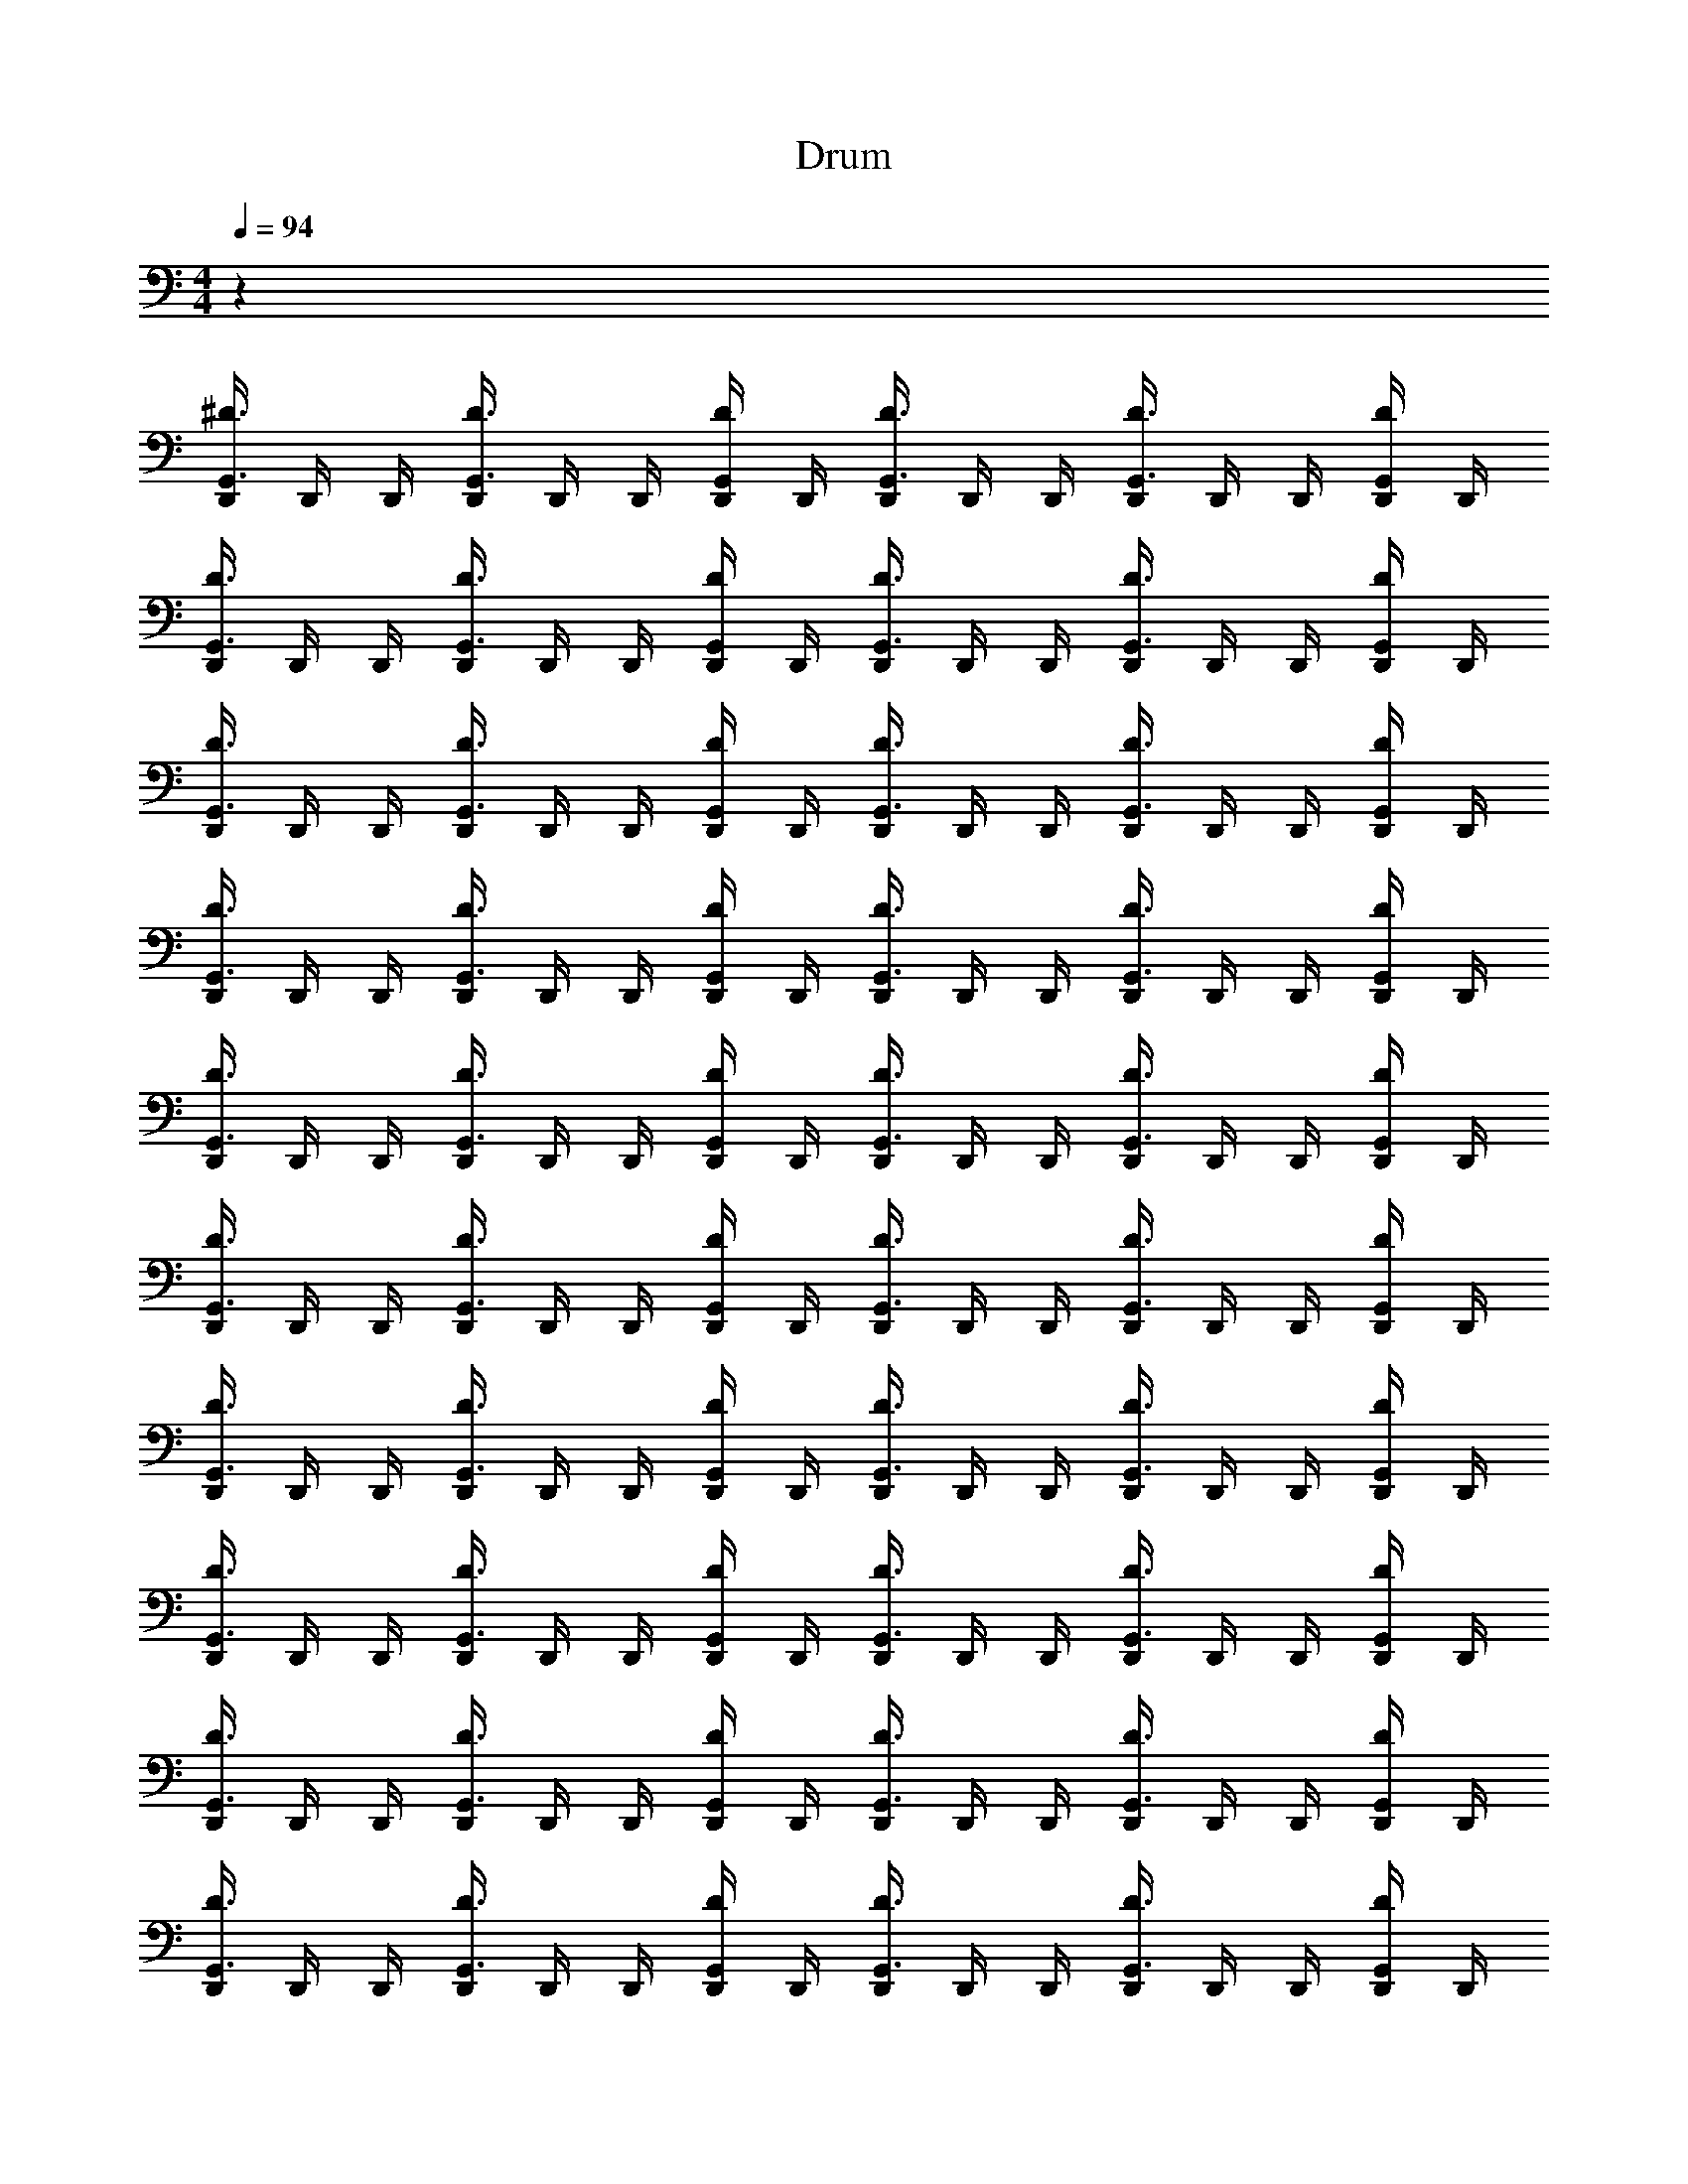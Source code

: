 X: 1
T: Drum
Z: ABC Generated by Starbound Composer v0.8.6
L: 1/4
M: 4/4
Q: 1/4=94
K: C
z36 
[D,,/4G,,3/4^D3/4] D,,/4 D,,/4 [D,,/4G,,3/4D3/4] D,,/4 D,,/4 [D,,/4G,,/D/] D,,/4 [D,,/4G,,3/4D3/4] D,,/4 D,,/4 [D,,/4G,,3/4D3/4] D,,/4 D,,/4 [D,,/4G,,/D/] D,,/4 
[D,,/4G,,3/4D3/4] D,,/4 D,,/4 [D,,/4G,,3/4D3/4] D,,/4 D,,/4 [D,,/4G,,/D/] D,,/4 [D,,/4G,,3/4D3/4] D,,/4 D,,/4 [D,,/4G,,3/4D3/4] D,,/4 D,,/4 [D,,/4G,,/D/] D,,/4 
[D,,/4G,,3/4D3/4] D,,/4 D,,/4 [D,,/4G,,3/4D3/4] D,,/4 D,,/4 [D,,/4G,,/D/] D,,/4 [D,,/4G,,3/4D3/4] D,,/4 D,,/4 [D,,/4G,,3/4D3/4] D,,/4 D,,/4 [D,,/4G,,/D/] D,,/4 
[D,,/4G,,3/4D3/4] D,,/4 D,,/4 [D,,/4G,,3/4D3/4] D,,/4 D,,/4 [D,,/4G,,/D/] D,,/4 [D,,/4G,,3/4D3/4] D,,/4 D,,/4 [D,,/4G,,3/4D3/4] D,,/4 D,,/4 [D,,/4G,,/D/] D,,/4 
[D,,/4G,,3/4D3/4] D,,/4 D,,/4 [D,,/4G,,3/4D3/4] D,,/4 D,,/4 [D,,/4G,,/D/] D,,/4 [D,,/4G,,3/4D3/4] D,,/4 D,,/4 [D,,/4G,,3/4D3/4] D,,/4 D,,/4 [D,,/4G,,/D/] D,,/4 
[D,,/4G,,3/4D3/4] D,,/4 D,,/4 [D,,/4G,,3/4D3/4] D,,/4 D,,/4 [D,,/4G,,/D/] D,,/4 [D,,/4G,,3/4D3/4] D,,/4 D,,/4 [D,,/4G,,3/4D3/4] D,,/4 D,,/4 [D,,/4G,,/D/] D,,/4 
[D,,/4G,,3/4D3/4] D,,/4 D,,/4 [D,,/4G,,3/4D3/4] D,,/4 D,,/4 [D,,/4G,,/D/] D,,/4 [D,,/4G,,3/4D3/4] D,,/4 D,,/4 [D,,/4G,,3/4D3/4] D,,/4 D,,/4 [D,,/4G,,/D/] D,,/4 
[D,,/4G,,3/4D3/4] D,,/4 D,,/4 [D,,/4G,,3/4D3/4] D,,/4 D,,/4 [D,,/4G,,/D/] D,,/4 [D,,/4G,,3/4D3/4] D,,/4 D,,/4 [D,,/4G,,3/4D3/4] D,,/4 D,,/4 [D,,/4G,,/D/] D,,/4 
[D,,/4G,,3/4D3/4] D,,/4 D,,/4 [D,,/4G,,3/4D3/4] D,,/4 D,,/4 [D,,/4G,,/D/] D,,/4 [D,,/4G,,3/4D3/4] D,,/4 D,,/4 [D,,/4G,,3/4D3/4] D,,/4 D,,/4 [D,,/4G,,/D/] D,,/4 
[D,,/4G,,3/4D3/4] D,,/4 D,,/4 [D,,/4G,,3/4D3/4] D,,/4 D,,/4 [D,,/4G,,/D/] D,,/4 [D,,/4G,,3/4D3/4] D,,/4 D,,/4 [D,,/4G,,3/4D3/4] D,,/4 D,,/4 [D,,/4G,,/D/] D,,/4 
[D,,/4G,,3/4D3/4] D,,/4 D,,/4 [D,,/4G,,3/4D3/4] D,,/4 D,,/4 [D,,/4G,,/D/] D,,/4 [D,,/4G,,3/4D3/4] D,,/4 D,,/4 [D,,/4G,,3/4D3/4] D,,/4 D,,/4 [D,,/4G,,/D/] D,,/4 z4 
M: 2/4
E,/8 E,/8 E,/8 E,/8 E,/9 z/72 E,/8 E,3/28 z/56 E,/8 E,/9 E,/9 z/36 E,3/28 E,25/224 z/32 E,3/28 z/252 E,/9 E,17/126 E,25/224 z/32 
M: 4/4
[^F,,/4D/] F,,/4 F,,/12 F,,/12 F,,/12 F,,/4 [F,,/4D/] F,,/4 [F,,/12D/] F,,/12 F,,/12 F,,/4 
[F,,/4D/] F,,/4 F,,/12 F,,/12 F,,/12 F,,/4 [F,,/4D/] F,,/4 [F,,/12D/] F,,/12 F,,/12 F,,/4 [F,,/4D/] F,,/4 F,,/12 F,,/12 F,,/12 F,,/4 [F,,/4D/] F,,/4 [F,,/12D/] F,,/12 F,,/12 F,,/4 
[F,,/4D/] F,,/4 F,,/12 F,,/12 F,,/12 F,,/4 [F,,/4D/] F,,/4 [F,,/12D/] F,,/12 F,,/12 F,,/4 [F,,/4D/] F,,/4 F,,/12 F,,/12 F,,/12 F,,/4 [F,,/4D/] F,,/4 [F,,/12D/] F,,/12 F,,/12 F,,/4 
[F,,/4D/] F,,/4 F,,/12 F,,/12 F,,/12 F,,/4 [F,,/4D/] F,,/4 [F,,/12D/] F,,/12 F,,/12 F,,/4 [F,,/4D/] F,,/4 F,,/12 F,,/12 F,,/12 F,,/4 [F,,/4D/] F,,/4 [F,,/12D/] F,,/12 F,,/12 F,,/4 
[F,,/4D/] F,,/4 F,,/12 F,,/12 F,,/12 F,,/4 [F,,/4D/] F,,/4 [F,,/12D/] F,,/12 F,,/12 F,,/4 [F,,/4D/] F,,/4 F,,/12 F,,/12 F,,/12 F,,/4 [F,,/4D/] F,,/4 [F,,/12D/] F,,/12 F,,/12 F,,/4 
[F,,/4D/] F,,/4 F,,/12 F,,/12 F,,/12 F,,/4 [F,,/4D/] F,,/4 [F,,/12D/] F,,/12 F,,/12 F,,/4 [F,,/4D/] F,,/4 F,,/12 F,,/12 F,,/12 F,,/4 [F,,/4D/] F,,/4 [F,,/12D/] F,,/12 F,,/12 F,,/4 
[F,,/4D/] F,,/4 F,,/12 F,,/12 F,,/12 F,,/4 [F,,/4D/] F,,/4 [F,,/12D/] F,,/12 F,,/12 F,,/4 
M: 2/4
E,/8 E,/8 E,/8 E,/8 E,/9 z/72 E,/8 E,3/28 z/56 E,/8 E,/9 E,/9 z/36 E,3/28 E,25/224 z/32 E,3/28 z/252 E,/9 E,17/126 E,25/224 z/32 
M: 4/4
[F,,/4D/] F,,/4 F,,/12 F,,/12 F,,/12 F,,/4 [F,,/4D/] F,,/4 [F,,/12D/] F,,/12 F,,/12 F,,/4 [F,,/4D/] F,,/4 F,,/12 F,,/12 F,,/12 F,,/4 [F,,/4D/] F,,/4 [F,,/12D/] F,,/12 F,,/12 F,,/4 
[F,,/4D/] F,,/4 F,,/12 F,,/12 F,,/12 F,,/4 [F,,/4D/] F,,/4 [F,,/12D/] F,,/12 F,,/12 F,,/4 [F,,/4D/] F,,/4 F,,/12 F,,/12 F,,/12 F,,/4 [F,,/4D/] F,,/4 [F,,/12D/] F,,/12 F,,/12 F,,/4 
[F,,/4D/] F,,/4 F,,/12 F,,/12 F,,/12 F,,/4 [F,,/4D/] F,,/4 [F,,/12D/] F,,/12 F,,/12 F,,/4 [F,,/4D/] F,,/4 F,,/12 F,,/12 F,,/12 F,,/4 [F,,/4D/] F,,/4 [F,,/12D/] F,,/12 F,,/12 F,,/4 
[F,,/4D/] F,,/4 F,,/12 F,,/12 F,,/12 F,,/4 [F,,/4D/] F,,/4 [F,,/12D/] F,,/12 F,,/12 F,,/4 [F,,/4D/] F,,/4 F,,/12 F,,/12 F,,/12 F,,/4 [F,,/4D/] F,,/4 [F,,/12D/] F,,/12 F,,/12 F,,/4 
[F,,/4D/] F,,/4 F,,/12 F,,/12 F,,/12 F,,/4 [F,,/4D/] F,,/4 [F,,/12D/] F,,/12 F,,/12 F,,/4 [F,,/4D/] F,,/4 F,,/12 F,,/12 F,,/12 F,,/4 [F,,/4D/] F,,/4 [F,,/12D/] F,,/12 F,,/12 F,,/4 
[F,,/4D/] F,,/4 F,,/12 F,,/12 F,,/12 F,,/4 [F,,/4D/] F,,/4 [F,,/12D/] F,,/12 F,,/12 F,,/4 [F,,/4D/] F,,/4 F,,/12 F,,/12 F,,/12 F,,/4 [F,,/4D/] F,,/4 [F,,/12D/] F,,/12 F,,/12 F,,/4 
M: 2/4
E,/8 E,/8 E,/8 E,/8 E,/9 z/72 E,/8 E,3/28 z/56 E,/8 E,/9 E,/9 z/36 E,3/28 E,25/224 z/32 E,3/28 z/252 E,/9 E,17/126 E,25/224 z/32 
M: 4/4
[D,,/4G,,3/4D3/4] D,,/4 D,,/4 [D,,/4G,,3/4D3/4] D,,/4 D,,/4 [D,,/4G,,/D/] D,,/4 
[D,,/4G,,3/4D3/4] D,,/4 D,,/4 [D,,/4G,,3/4D3/4] D,,/4 D,,/4 [D,,/4G,,/D/] D,,/4 [D,,/4G,,3/4D3/4] D,,/4 D,,/4 [D,,/4G,,3/4D3/4] D,,/4 D,,/4 [D,,/4G,,/D/] D,,/4 
[D,,/4G,,3/4D3/4] D,,/4 D,,/4 [D,,/4G,,3/4D3/4] D,,/4 D,,/4 [D,,/4G,,/D/] D,,/4 [D,,/4G,,3/4D3/4] D,,/4 D,,/4 [D,,/4G,,3/4D3/4] D,,/4 D,,/4 [D,,/4G,,/D/] D,,/4 
[D,,/4G,,3/4D3/4] D,,/4 D,,/4 [D,,/4G,,3/4D3/4] D,,/4 D,,/4 [D,,/4G,,/D/] D,,/4 [D,,/4G,,3/4D3/4] D,,/4 D,,/4 [D,,/4G,,3/4D3/4] D,,/4 D,,/4 [D,,/4G,,/D/] D,,/4 
[D,,/4G,,3/4D3/4] D,,/4 D,,/4 [D,,/4G,,3/4D3/4] D,,/4 D,,/4 [D,,/4G,,/D/] D,,/4 [D,,/4G,,3/4D3/4] D,,/4 D,,/4 [D,,/4G,,3/4D3/4] D,,/4 D,,/4 [D,,/4G,,/D/] D,,/4 
[D,,/4G,,3/4D3/4] D,,/4 D,,/4 [D,,/4G,,3/4D3/4] D,,/4 D,,/4 [D,,/4G,,/D/] D,,/4 [D,,/4G,,3/4D3/4] D,,/4 D,,/4 [D,,/4G,,3/4D3/4] D,,/4 D,,/4 [D,,/4G,,/D/] D,,/4 
[D,,/4G,,3/4D3/4] D,,/4 D,,/4 [D,,/4G,,3/4D3/4] D,,/4 D,,/4 [D,,/4G,,/D/] D,,/4 [D,,/4G,,3/4D3/4] D,,/4 D,,/4 [D,,/4G,,3/4D3/4] D,,/4 D,,/4 [D,,/4G,,/D/] D,,/4 
[D,,/4G,,3/4D3/4] D,,/4 D,,/4 [D,,/4G,,3/4D3/4] D,,/4 D,,/4 [D,,/4G,,/D/] D,,/4 [D,,/4G,,3/4D3/4] D,,/4 D,,/4 [D,,/4G,,3/4D3/4] D,,/4 D,,/4 [D,,/4G,,/D/] D,,/4 
[D,,/4G,,3/4D3/4] D,,/4 D,,/4 [D,,/4G,,3/4D3/4] D,,/4 D,,/4 [D,,/4G,,/D/] D,,/4 [D,,/4G,,3/4D3/4] D,,/4 D,,/4 [D,,/4G,,3/4D3/4] D,,/4 D,,/4 [D,,/4G,,/D/] D,,/4 
[D,,/4G,,3/4D3/4] D,,/4 D,,/4 [D,,/4G,,3/4D3/4] D,,/4 D,,/4 [D,,/4G,,/D/] D,,/4 [D,,/4G,,3/4D3/4] D,,/4 D,,/4 [D,,/4G,,3/4D3/4] D,,/4 D,,/4 [D,,/4G,,/D/] D,,/4 
[D,,/4G,,3/4D3/4] D,,/4 D,,/4 [D,,/4G,,3/4D3/4] D,,/4 D,,/4 [D,,/4G,,/D/] D,,/4 z4 
M: 2/4
E,/8 E,/8 E,/8 E,/8 E,/9 z/72 E,/8 E,3/28 z/56 E,/8 E,/9 E,/9 z/36 E,3/28 E,25/224 z/32 E,3/28 z/252 E,/9 E,17/126 E,25/224 z/32 
M: 4/4
z24 
M: 2/4
E,/8 E,/8 E,/8 E,/8 E,/9 z/72 E,/8 E,3/28 z/56 E,/8 E,/9 E,/9 z/36 E,3/28 E,25/224 z/32 E,3/28 z/252 E,/9 E,17/126 E,25/224 z/32 
M: 4/4
[F,,/4D/] F,,/4 F,,/12 F,,/12 F,,/12 F,,/4 [F,,/4D/] F,,/4 [F,,/12D/] F,,/12 F,,/12 F,,/4 
[F,,/4D/] F,,/4 F,,/12 F,,/12 F,,/12 F,,/4 [F,,/4D/] F,,/4 [F,,/12D/] F,,/12 F,,/12 F,,/4 [F,,/4D/] F,,/4 F,,/12 F,,/12 F,,/12 F,,/4 [F,,/4D/] F,,/4 [F,,/12D/] F,,/12 F,,/12 F,,/4 
[F,,/4D/] F,,/4 F,,/12 F,,/12 F,,/12 F,,/4 [F,,/4D/] F,,/4 [F,,/12D/] F,,/12 F,,/12 F,,/4 [F,,/4D/] F,,/4 F,,/12 F,,/12 F,,/12 F,,/4 [F,,/4D/] F,,/4 [F,,/12D/] F,,/12 F,,/12 F,,/4 
[F,,/4D/] F,,/4 F,,/12 F,,/12 F,,/12 F,,/4 [F,,/4D/] F,,/4 [F,,/12D/] F,,/12 F,,/12 F,,/4 [F,,/4D/] F,,/4 F,,/12 F,,/12 F,,/12 F,,/4 [F,,/4D/] F,,/4 [F,,/12D/] F,,/12 F,,/12 F,,/4 
[F,,/4D/] F,,/4 F,,/12 F,,/12 F,,/12 F,,/4 [F,,/4D/] F,,/4 [F,,/12D/] F,,/12 F,,/12 F,,/4 [F,,/4D/] F,,/4 F,,/12 F,,/12 F,,/12 F,,/4 [F,,/4D/] F,,/4 [F,,/12D/] F,,/12 F,,/12 F,,/4 
[F,,/4D/] F,,/4 F,,/12 F,,/12 F,,/12 F,,/4 [F,,/4D/] F,,/4 [F,,/12D/] F,,/12 F,,/12 F,,/4 [F,,/4D/] F,,/4 F,,/12 F,,/12 F,,/12 F,,/4 [F,,/4D/] F,,/4 [F,,/12D/] F,,/12 F,,/12 F,,/4 
[F,,/4D/] F,,/4 F,,/12 F,,/12 F,,/12 F,,/4 [F,,/4D/] F,,/4 [F,,/12D/] F,,/12 F,,/12 F,,/4 
M: 2/4
E,/8 E,/8 E,/8 E,/8 E,/9 z/72 E,/8 E,3/28 z/56 E,/8 E,/9 E,/9 z/36 E,3/28 E,25/224 z/32 E,3/28 z/252 E,/9 E,17/126 E,25/224 z/32 
M: 4/4
[D,,/4G,,3/4D3/4] D,,/4 D,,/4 [D,,/4G,,3/4D3/4] D,,/4 D,,/4 [D,,/4G,,/D/] D,,/4 [D,,/4G,,3/4D3/4] D,,/4 D,,/4 [D,,/4G,,3/4D3/4] D,,/4 D,,/4 [D,,/4G,,/D/] D,,/4 
[D,,/4G,,3/4D3/4] D,,/4 D,,/4 [D,,/4G,,3/4D3/4] D,,/4 D,,/4 [D,,/4G,,/D/] D,,/4 [D,,/4G,,3/4D3/4] D,,/4 D,,/4 [D,,/4G,,3/4D3/4] D,,/4 D,,/4 [D,,/4G,,/D/] D,,/4 
[D,,/4G,,3/4D3/4] D,,/4 D,,/4 [D,,/4G,,3/4D3/4] D,,/4 D,,/4 [D,,/4G,,/D/] D,,/4 [D,,/4G,,3/4D3/4] D,,/4 D,,/4 [D,,/4G,,3/4D3/4] D,,/4 D,,/4 [D,,/4G,,/D/] D,,/4 
[D,,/4G,,3/4D3/4] D,,/4 D,,/4 [D,,/4G,,3/4D3/4] D,,/4 D,,/4 [D,,/4G,,/D/] D,,/4 [D,,/4G,,3/4D3/4] D,,/4 D,,/4 [D,,/4G,,3/4D3/4] D,,/4 D,,/4 [D,,/4G,,/D/] D,,/4 
[D,,/4G,,3/4D3/4] D,,/4 D,,/4 [D,,/4G,,3/4D3/4] D,,/4 D,,/4 [D,,/4G,,/D/] D,,/4 [D,,/4G,,3/4D3/4] D,,/4 D,,/4 [D,,/4G,,3/4D3/4] D,,/4 D,,/4 [D,,/4G,,/D/] D,,/4 
[D,,/4G,,3/4D3/4] D,,/4 D,,/4 [D,,/4G,,3/4D3/4] D,,/4 D,,/4 [D,,/4G,,/D/] D,,/4 [D,,/4G,,3/4D3/4] D,,/4 D,,/4 [D,,/4G,,3/4D3/4] D,,/4 D,,/4 [D,,/4G,,/D/] D,,/4 
[D,,/4G,,3/4D3/4] D,,/4 D,,/4 [D,,/4G,,3/4D3/4] D,,/4 D,,/4 [D,,/4G,,/D/] D,,/4 [D,,/4G,,3/4D3/4] D,,/4 D,,/4 [D,,/4G,,3/4D3/4] D,,/4 D,,/4 [D,,/4G,,/D/] D,,/4 
[D,,/4G,,3/4D3/4] D,,/4 D,,/4 [D,,/4G,,3/4D3/4] D,,/4 D,,/4 [D,,/4G,,/D/] D,,/4 [D,,/4G,,3/4D3/4] D,,/4 D,,/4 [D,,/4G,,3/4D3/4] D,,/4 D,,/4 [D,,/4G,,/D/] D,,/4 z8 
M: 2/4
E,/8 E,/8 E,/8 E,/8 E,/9 z/72 E,/8 E,3/28 z/56 E,/8 E,/9 E,/9 z/36 E,3/28 E,25/224 z/32 E,3/28 z/252 E,/9 E,17/126 E,25/224 z/32 
M: 4/4
[F,,/4D/] F,,/4 F,,/12 F,,/12 F,,/12 F,,/4 [F,,/4D/] F,,/4 [F,,/12D/] F,,/12 F,,/12 F,,/4 
[F,,/4D/] F,,/4 F,,/12 F,,/12 F,,/12 F,,/4 [F,,/4D/] F,,/4 [F,,/12D/] F,,/12 F,,/12 F,,/4 [F,,/4D/] F,,/4 F,,/12 F,,/12 F,,/12 F,,/4 [F,,/4D/] F,,/4 [F,,/12D/] F,,/12 F,,/12 F,,/4 
[F,,/4D/] F,,/4 F,,/12 F,,/12 F,,/12 F,,/4 [F,,/4D/] F,,/4 [F,,/12D/] F,,/12 F,,/12 F,,/4 [F,,/4D/] F,,/4 F,,/12 F,,/12 F,,/12 F,,/4 [F,,/4D/] F,,/4 [F,,/12D/] F,,/12 F,,/12 F,,/4 
[F,,/4D/] F,,/4 F,,/12 F,,/12 F,,/12 F,,/4 [F,,/4D/] F,,/4 [F,,/12D/] F,,/12 F,,/12 F,,/4 [F,,/4D/] F,,/4 F,,/12 F,,/12 F,,/12 F,,/4 [F,,/4D/] F,,/4 [F,,/12D/] F,,/12 F,,/12 F,,/4 
[F,,/4D/] F,,/4 F,,/12 F,,/12 F,,/12 F,,/4 [F,,/4D/] F,,/4 [F,,/12D/] F,,/12 F,,/12 F,,/4 [F,,/4D/] F,,/4 F,,/12 F,,/12 F,,/12 F,,/4 [F,,/4D/] F,,/4 [F,,/12D/] F,,/12 F,,/12 F,,/4 
[F,,/4D/] F,,/4 F,,/12 F,,/12 F,,/12 F,,/4 [F,,/4D/] F,,/4 [F,,/12D/] F,,/12 F,,/12 F,,/4 [F,,/4D/] F,,/4 F,,/12 F,,/12 F,,/12 F,,/4 [F,,/4D/] F,,/4 [F,,/12D/] F,,/12 F,,/12 F,,/4 
[F,,/4D/] F,,/4 F,,/12 F,,/12 F,,/12 F,,/4 [F,,/4D/] F,,/4 [F,,/12D/] F,,/12 F,,/12 F,,/4 
M: 2/4
E,/8 E,/8 E,/8 E,/8 E,/9 z/72 E,/8 E,3/28 z/56 E,/8 E,/9 E,/9 z/36 E,3/28 E,25/224 z/32 E,3/28 z/252 E,/9 E,17/126 E,25/224 z/32 
M: 4/4
F,,/4 F,,/4 F,,/12 F,,/12 F,,/12 F,,/4 [F,,/4D,/] F,,/4 [F,,/12D,/] F,,/12 F,,/12 F,,/4 [F,,/4D,/] F,,/4 F,,/12 F,,/12 F,,/12 F,,/4 [F,,/4D,/] F,,/4 [F,,/12D,/] F,,/12 F,,/12 F,,/4 
[F,,/4D,/] F,,/4 F,,/12 F,,/12 F,,/12 F,,/4 [F,,/4D,/] F,,/4 [F,,/12D,/] F,,/12 F,,/12 F,,/4 [F,,/4D,/] F,,/4 F,,/12 F,,/12 F,,/12 F,,/4 [F,,/4D,/] F,,/4 [F,,/12D,/] F,,/12 F,,/12 F,,/4 
[F,,/4D,/] F,,/4 F,,/12 F,,/12 F,,/12 F,,/4 [F,,/4D,/] F,,/4 [F,,/12D,/] F,,/12 F,,/12 F,,/4 [F,,/4D,/] F,,/4 F,,/12 F,,/12 F,,/12 F,,/4 [F,,/4D,/] F,,/4 [F,,/12D,/] F,,/12 F,,/12 F,,/4 
[F,,/4D,/] F,,/4 F,,/12 F,,/12 F,,/12 F,,/4 [F,,/4D,/] F,,/4 [F,,/12D,/] F,,/12 F,,/12 F,,/4 [F,,/4D,/] F,,/4 F,,/12 F,,/12 F,,/12 F,,/4 [F,,/4D,/] F,,/4 [F,,/12D,/] F,,/12 F,,/12 F,,/4 
[F,,/4D,/] F,,/4 F,,/12 F,,/12 F,,/12 F,,/4 [F,,/4D,/] F,,/4 [F,,/12D,/] F,,/12 F,,/12 F,,/4 [F,,/4D,/] F,,/4 F,,/12 F,,/12 F,,/12 F,,/4 [F,,/4D,/] F,,/4 [F,,/12D,/] F,,/12 F,,/12 F,,/4 
[F,,/4D,/] F,,/4 F,,/12 F,,/12 F,,/12 F,,/4 [F,,/4D,/] F,,/4 [F,,/12D,/] F,,/12 F,,/12 F,,/4 [F,,/4D,/] F,,/4 F,,/12 F,,/12 F,,/12 F,,/4 [F,,/4D,/] F,,/4 [F,,/12D,/] F,,/12 F,,/12 F,,/4 
M: 2/4
E,/8 E,/8 E,/8 E,/8 E,/9 z/72 E,/8 E,3/28 z/56 E,/8 E,/9 E,/9 z/36 E,3/28 E,25/224 z/32 E,3/28 z/252 E,/9 E,17/126 E,25/224 z/32 
M: 4/4
[D,,/4G,,3/4D3/4] D,,/4 D,,/4 [D,,/4G,,3/4D3/4] D,,/4 D,,/4 [D,,/4G,,/D/] D,,/4 
[D,,/4G,,3/4D3/4] D,,/4 D,,/4 [D,,/4G,,3/4D3/4] D,,/4 D,,/4 [D,,/4G,,/D/] D,,/4 [D,,/4G,,3/4D3/4] D,,/4 D,,/4 [D,,/4G,,3/4D3/4] D,,/4 D,,/4 [D,,/4G,,/D/] D,,/4 
[D,,/4G,,3/4D3/4] D,,/4 D,,/4 [D,,/4G,,3/4D3/4] D,,/4 D,,/4 [D,,/4G,,/D/] D,,/4 [D,,/4G,,3/4D3/4] D,,/4 D,,/4 [D,,/4G,,3/4D3/4] D,,/4 D,,/4 [D,,/4G,,/D/] D,,/4 
[D,,/4G,,3/4D3/4] D,,/4 D,,/4 [D,,/4G,,3/4D3/4] D,,/4 D,,/4 [D,,/4G,,/D/] D,,/4 [D,,/4G,,3/4D3/4] D,,/4 D,,/4 [D,,/4G,,3/4D3/4] D,,/4 D,,/4 [D,,/4G,,/D/] D,,/4 
[D,,/4G,,3/4D3/4] D,,/4 D,,/4 [D,,/4G,,3/4D3/4] D,,/4 D,,/4 [D,,/4G,,/D/] D,,/4 [D,,/4G,,3/4D3/4] D,,/4 D,,/4 [D,,/4G,,3/4D3/4] D,,/4 D,,/4 [D,,/4G,,/D/] D,,/4 
[D,,/4G,,3/4D3/4] D,,/4 D,,/4 [D,,/4G,,3/4D3/4] D,,/4 D,,/4 [D,,/4G,,/D/] D,,/4 [D,,/4G,,3/4D3/4] D,,/4 D,,/4 [D,,/4G,,3/4D3/4] D,,/4 D,,/4 [D,,/4G,,/D/] D,,/4 
[D,,/4G,,3/4D3/4] D,,/4 D,,/4 [D,,/4G,,3/4D3/4] D,,/4 D,,/4 [D,,/4G,,/D/] D,,/4 [D,,/4G,,3/4D3/4] D,,/4 D,,/4 [D,,/4G,,3/4D3/4] D,,/4 D,,/4 [D,,/4G,,/D/] D,,/4 
[D,,/4G,,3/4D3/4] D,,/4 D,,/4 [D,,/4G,,3/4D3/4] D,,/4 D,,/4 [D,,/4G,,/D/] D,,/4 [D,,/4G,,3/4D3/4] D,,/4 D,,/4 [D,,/4G,,3/4D3/4] D,,/4 D,,/4 [D,,/4G,,/D/] D,,/4 
[D,,/4G,,3/4D3/4] D,,/4 D,,/4 [D,,/4G,,3/4D3/4] D,,/4 D,,/4 [D,,/4G,,/D/] D,,/4 [D,,/4G,,3/4D3/4] D,,/4 D,,/4 [D,,/4G,,3/4D3/4] D,,/4 D,,/4 [D,,/4G,,/D/] D,,/4 
[D,,/4G,,3/4D3/4] D,,/4 D,,/4 [D,,/4G,,3/4D3/4] D,,/4 D,,/4 [D,,/4G,,/D/] D,,/4 [D,,/4G,,3/4D3/4] D,,/4 D,,/4 [D,,/4G,,3/4D3/4] D,,/4 D,,/4 [D,,/4G,,/D/] D,,/4 
[D,,/4G,,3/4D3/4] D,,/4 D,,/4 [D,,/4G,,3/4D3/4] D,,/4 D,,/4 [D,,/4G,,/D/] D,,/4 [D,,/4G,,3/4D3/4] D,,/4 D,,/4 [D,,/4G,,3/4D3/4] D,,/4 D,,/4 [D,,/4G,,/D/] D,,/4 
[D,,/4G,,3/4D3/4] D,,/4 D,,/4 [D,,/4G,,3/4D3/4] D,,/4 D,,/4 [D,,/4G,,/D/] D,,/4 z4 
M: 2/4
E,/8 E,/8 E,/8 E,/8 E,/9 z/72 E,/8 E,3/28 z/56 E,/8 E,/9 E,/9 z/36 E,3/28 E,25/224 z/32 E,3/28 z/252 E,/9 E,17/126 E,25/224 
